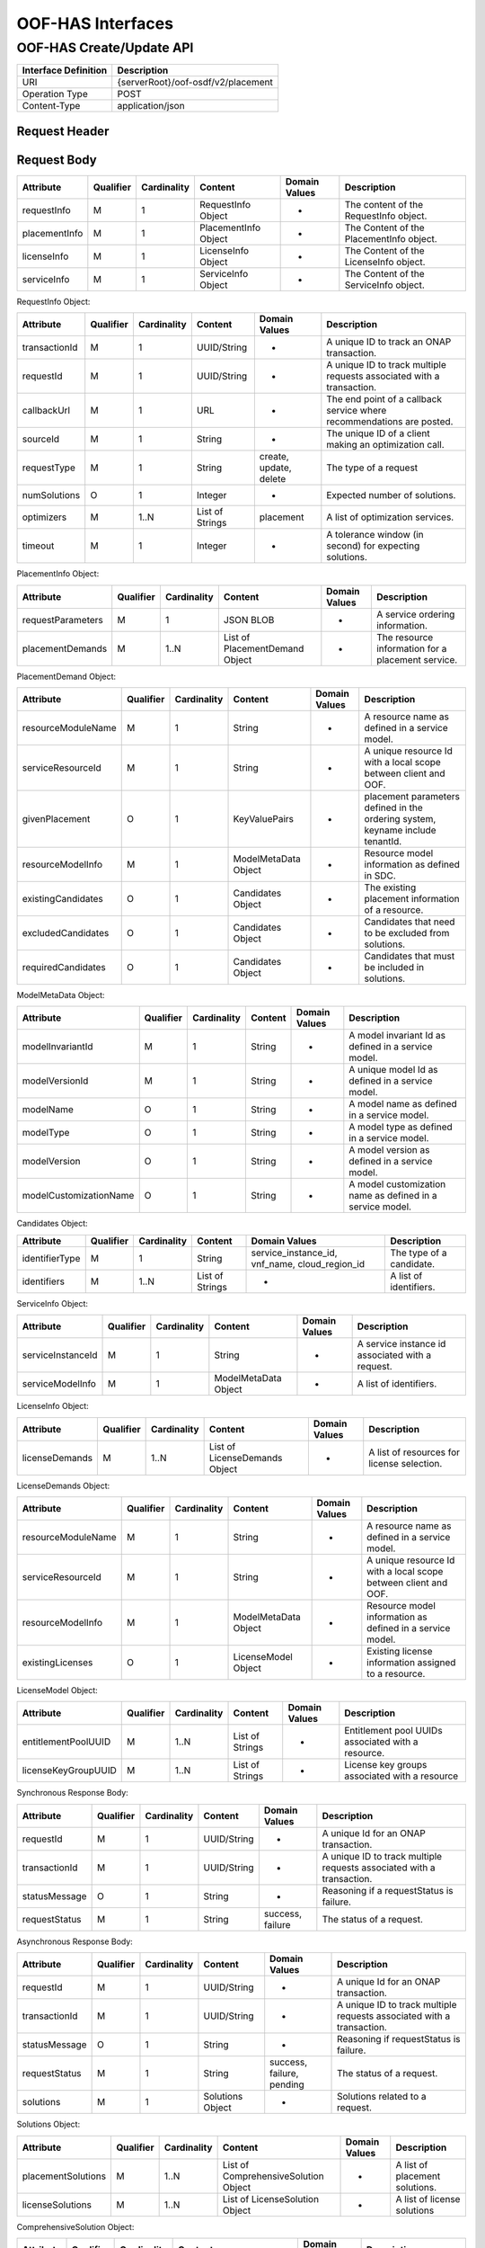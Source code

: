 .. This work is licensed under a Creative Commons Attribution 4.0 International License.
.. http://creativecommons.org/licenses/by/4.0

******************
OOF-HAS Interfaces
******************

OOF-HAS Create/Update API
#########################

+--------------------+-------------------------------------+
|Interface Definition|Description                          |
+====================+=====================================+
|URI                 |{serverRoot}/oof-osdf/v2/placement   |
+--------------------+-------------------------------------+
|Operation Type      |POST                                 |
+--------------------+-------------------------------------+
|Content-Type        |application/json                     |
+--------------------+-------------------------------------+


Request Header
**************

+----------------+-----------+-------------------------------------------------------------------------------------------+
| Header Name    | Required  | Description                                                                               |
+================+===========+===========================================================================================+
| Accept         | N         | Determines the format of the body of the response. Valid value is “application/json”    |
+----------------+-----------+-------------------------------------------------------------------------------------------+
| Authorization  | Y         | Supplies Basic Authentication credentials for the request. If the Authorization header is |
|                |           | missing, then an HTTP 400 Invalid Request response is returned. If the string supplied is |
|                |           | invalid, then an HTTP 401 Unauthorized response is returned.                              |
+----------------+-----------+-------------------------------------------------------------------------------------------+
| Content-Type   | Y         | Determines the format of the request content. Only application/json is supported.         |
+----------------+-----------+-------------------------------------------------------------------------------------------+
| Content-Length | N         | Number of bytes in the body of the request. Note that content length is limited to 1 MB.  |
+----------------+-----------+-------------------------------------------------------------------------------------------+


Request Body
************

+---------------+-----------+-------------+----------------------+---------------+------------------------------------------+
| Attribute     | Qualifier | Cardinality | Content              | Domain Values | Description                              |
+===============+===========+=============+======================+===============+==========================================+
| requestInfo   | M         | 1           | RequestInfo Object   | -             | The content of the RequestInfo object.   |
+---------------+-----------+-------------+----------------------+---------------+------------------------------------------+
| placementInfo | M         | 1           | PlacementInfo Object | -             | The Content of the PlacementInfo object. |
+---------------+-----------+-------------+----------------------+---------------+------------------------------------------+
| licenseInfo   | M         | 1           | LicenseInfo Object   | -             | The Content of the LicenseInfo object.   |
+---------------+-----------+-------------+----------------------+---------------+------------------------------------------+
| serviceInfo   | M         | 1           | ServiceInfo Object   | -             | The Content of the ServiceInfo object.   |
+---------------+-----------+-------------+----------------------+---------------+------------------------------------------+


RequestInfo Object:

+---------------+-----------+-------------+-----------------+---------------+-----------------------------------------------------------------------+
| Attribute     | Qualifier | Cardinality | Content         | Domain Values | Description                                                           |
+===============+===========+=============+=================+===============+=======================================================================+
| transactionId | M         | 1           | UUID/String     | -             | A unique ID to track an ONAP transaction.                             |
+---------------+-----------+-------------+-----------------+---------------+-----------------------------------------------------------------------+
| requestId     | M         | 1           | UUID/String     | -             | A unique ID to track multiple requests associated with a transaction. |
+---------------+-----------+-------------+-----------------+---------------+-----------------------------------------------------------------------+
| callbackUrl   | M         | 1           | URL             | -             | The end point of a callback service where recommendations are posted. |
+---------------+-----------+-------------+-----------------+---------------+-----------------------------------------------------------------------+
| sourceId      | M         | 1           | String          | -             | The unique ID of a client making an optimization call.                |
+---------------+-----------+-------------+-----------------+---------------+-----------------------------------------------------------------------+
| requestType   | M         | 1           | String          | create,       | The type of a request                                                 |
|               |           |             |                 | update,       |                                                                       |
|               |           |             |                 | delete        |                                                                       |
+---------------+-----------+-------------+-----------------+---------------+-----------------------------------------------------------------------+
| numSolutions  | O         | 1           | Integer         | -             | Expected number of solutions.                                         |
+---------------+-----------+-------------+-----------------+---------------+-----------------------------------------------------------------------+
| optimizers    | M         | 1..N        | List of Strings | placement     | A list of optimization services.                                      |
+---------------+-----------+-------------+-----------------+---------------+-----------------------------------------------------------------------+
| timeout       | M         | 1           | Integer         | -             | A tolerance window (in second) for expecting solutions.               |
+---------------+-----------+-------------+-----------------+---------------+-----------------------------------------------------------------------+


PlacementInfo Object:

+-------------------+-----------+-------------+--------------------------------+---------------+---------------------------------------------------+
| Attribute         | Qualifier | Cardinality | Content                        | Domain Values | Description                                       |
+===================+===========+=============+================================+===============+===================================================+
| requestParameters | M         | 1           | JSON BLOB                      | -             | A service ordering information.                   |
+-------------------+-----------+-------------+--------------------------------+---------------+---------------------------------------------------+
| placementDemands  | M         | 1..N        | List of PlacementDemand Object | -             | The resource information for a placement service. |
+-------------------+-----------+-------------+--------------------------------+---------------+---------------------------------------------------+


PlacementDemand Object:

+--------------------+-----------+-------------+----------------------+---------------+-----------------------------------------------------------------+
| Attribute          | Qualifier | Cardinality | Content              | Domain Values | Description                                                     |
+====================+===========+=============+======================+===============+=================================================================+
| resourceModuleName | M         | 1           | String               | -             | A resource name as defined in a service model.                  |
+--------------------+-----------+-------------+----------------------+---------------+-----------------------------------------------------------------+
| serviceResourceId  | M         | 1           | String               | -             | A unique resource Id with a local scope between client and OOF. |
+--------------------+-----------+-------------+----------------------+---------------+-----------------------------------------------------------------+
| givenPlacement     | O         | 1           | KeyValuePairs        | -             | placement parameters defined in the ordering system,            |
|                    |           |             |                      |               | keyname include tenantId.                                       |
+--------------------+-----------+-------------+----------------------+---------------+-----------------------------------------------------------------+
| resourceModelInfo  | M         | 1           | ModelMetaData Object | -             | Resource model information as defined in SDC.                   |
+--------------------+-----------+-------------+----------------------+---------------+-----------------------------------------------------------------+
| existingCandidates | O         | 1           | Candidates Object    | -             | The existing placement information of a resource.               |
+--------------------+-----------+-------------+----------------------+---------------+-----------------------------------------------------------------+
| excludedCandidates | O         | 1           | Candidates Object    | -             | Candidates that need to be excluded from solutions.             |
+--------------------+-----------+-------------+----------------------+---------------+-----------------------------------------------------------------+
| requiredCandidates | O         | 1           | Candidates Object    | -             | Candidates that must be included in solutions.                  |
+--------------------+-----------+-------------+----------------------+---------------+-----------------------------------------------------------------+


ModelMetaData Object:

+------------------------+-----------+-------------+---------+---------------+-----------------------------------------------------------+
| Attribute              | Qualifier | Cardinality | Content | Domain Values | Description                                               |
+========================+===========+=============+=========+===============+===========================================================+
| modelInvariantId       | M         | 1           | String  | -             | A model invariant Id as defined in a service model.       |
+------------------------+-----------+-------------+---------+---------------+-----------------------------------------------------------+
| modelVersionId         | M         | 1           | String  | -             | A unique model Id as defined in a service model.          |
+------------------------+-----------+-------------+---------+---------------+-----------------------------------------------------------+
| modelName              | O         | 1           | String  | -             | A model name as defined in a service model.               |
+------------------------+-----------+-------------+---------+---------------+-----------------------------------------------------------+
| modelType              | O         | 1           | String  | -             | A model type as defined in a service model.               |
+------------------------+-----------+-------------+---------+---------------+-----------------------------------------------------------+
| modelVersion           | O         | 1           | String  | -             | A model version as defined in a service model.            |
+------------------------+-----------+-------------+---------+---------------+-----------------------------------------------------------+
| modelCustomizationName | O         | 1           | String  | -             | A model customization name as defined in a service model. |
+------------------------+-----------+-------------+---------+---------------+-----------------------------------------------------------+


Candidates Object:

+----------------+-----------+-------------+-----------------+----------------------+--------------------------+
| Attribute      | Qualifier | Cardinality | Content         | Domain Values        | Description              |
+================+===========+=============+=================+======================+==========================+
| identifierType | M         | 1           | String          | service_instance_id, | The type of a candidate. |
|                |           |             |                 | vnf_name,            |                          |
|                |           |             |                 | cloud_region_id      |                          |
+----------------+-----------+-------------+-----------------+----------------------+--------------------------+
| identifiers    | M         | 1..N        | List of Strings | -                    | A list of identifiers.   |
+----------------+-----------+-------------+-----------------+----------------------+--------------------------+


ServiceInfo Object:

+-------------------+-----------+-------------+----------------------+---------------+--------------------------------------------------+
| Attribute         | Qualifier | Cardinality | Content              | Domain Values | Description                                      |
+===================+===========+=============+======================+===============+==================================================+
| serviceInstanceId | M         | 1           | String               | -             | A service instance id associated with a request. |
+-------------------+-----------+-------------+----------------------+---------------+--------------------------------------------------+
| serviceModelInfo  | M         | 1           | ModelMetaData Object | -             | A list of identifiers.                           |
+-------------------+-----------+-------------+----------------------+---------------+--------------------------------------------------+


LicenseInfo Object:

+----------------+-----------+-------------+-------------------------------+---------------+--------------------------------------------+
| Attribute      | Qualifier | Cardinality | Content                       | Domain Values | Description                                |
+================+===========+=============+===============================+===============+============================================+
| licenseDemands | M         | 1..N        | List of LicenseDemands Object | -             | A list of resources for license selection. |
+----------------+-----------+-------------+-------------------------------+---------------+--------------------------------------------+


LicenseDemands Object:

+--------------------+-----------+-------------+----------------------+---------------+-----------------------------------------------------------------+
| Attribute          | Qualifier | Cardinality | Content              | Domain Values | Description                                                     |
+====================+===========+=============+======================+===============+=================================================================+
| resourceModuleName | M         | 1           | String               | -             | A resource name as defined in a service model.                  |
+--------------------+-----------+-------------+----------------------+---------------+-----------------------------------------------------------------+
| serviceResourceId  | M         | 1           | String               | -             | A unique resource Id with a local scope between client and OOF. |
+--------------------+-----------+-------------+----------------------+---------------+-----------------------------------------------------------------+
| resourceModelInfo  | M         | 1           | ModelMetaData Object | -             | Resource model information as defined in a service model.       |
+--------------------+-----------+-------------+----------------------+---------------+-----------------------------------------------------------------+
| existingLicenses   | O         | 1           | LicenseModel Object  | -             | Existing license information assigned to a resource.            |
+--------------------+-----------+-------------+----------------------+---------------+-----------------------------------------------------------------+


LicenseModel Object:

+---------------------+-----------+-------------+-----------------+---------------+----------------------------------------------------+
| Attribute           | Qualifier | Cardinality | Content         | Domain Values | Description                                        |
+=====================+===========+=============+=================+===============+====================================================+
| entitlementPoolUUID | M         | 1..N        | List of Strings | -             | Entitlement pool UUIDs associated with a resource. |
+---------------------+-----------+-------------+-----------------+---------------+----------------------------------------------------+
| licenseKeyGroupUUID | M         | 1..N        | List of Strings | -             | License key groups associated with a resource      |
+---------------------+-----------+-------------+-----------------+---------------+----------------------------------------------------+


Synchronous Response Body:

+---------------+-----------+-------------+-------------+------------------+------------------------------------------------------------------------+
| Attribute     | Qualifier | Cardinality | Content     | Domain Values    | Description                                                            |
+===============+===========+=============+=============+==================+========================================================================+
| requestId     | M         | 1           | UUID/String | -                | A unique Id for an ONAP transaction.                                   |
+---------------+-----------+-------------+-------------+------------------+------------------------------------------------------------------------+
| transactionId | M         | 1           | UUID/String | -                | A unique ID to track multiple requests associated with a transaction.  |
+---------------+-----------+-------------+-------------+------------------+------------------------------------------------------------------------+
| statusMessage | O         | 1           | String      | -                | Reasoning if a requestStatus is failure.                               |
+---------------+-----------+-------------+-------------+------------------+------------------------------------------------------------------------+
| requestStatus | M         | 1           | String      | success, failure | The status of a request.                                               |
+---------------+-----------+-------------+-------------+------------------+------------------------------------------------------------------------+


Asynchronous Response Body:

+---------------+-----------+-------------+-----------------+---------------+------------------------------------------------------------------------+
| Attribute     | Qualifier | Cardinality | Content         | Domain Values | Description                                                            |
+===============+===========+=============+=================+===============+========================================================================+
| requestId     | M         | 1           | UUID/String     | -             | A unique Id for an ONAP transaction.                                   |
+---------------+-----------+-------------+-----------------+---------------+------------------------------------------------------------------------+
| transactionId | M         | 1           | UUID/String     | -             | A unique ID to track multiple requests associated with a transaction.  |
+---------------+-----------+-------------+-----------------+---------------+------------------------------------------------------------------------+
| statusMessage | O         | 1           | String          | -             | Reasoning if requestStatus is failure.                                 |
+---------------+-----------+-------------+-----------------+---------------+------------------------------------------------------------------------+
| requestStatus | M         | 1           | String          | success,      | The status of a request.                                               |
|               |           |             |                 | failure,      |                                                                        |
|               |           |             |                 | pending       |                                                                        |
+---------------+-----------+-------------+-----------------+---------------+------------------------------------------------------------------------+
| solutions     | M         | 1           | Solutions Object| -             | Solutions related to a request.                                        |
+---------------+-----------+-------------+-----------------+---------------+------------------------------------------------------------------------+


Solutions Object:

+--------------------+-----------+-------------+--------------------------------------+---------------+--------------------------------+
| Attribute          | Qualifier | Cardinality | Content                              | Domain Values | Description                    |
+====================+===========+=============+======================================+===============+================================+
| placementSolutions | M         | 1..N        | List of ComprehensiveSolution Object | -             | A list of placement solutions. |
+--------------------+-----------+-------------+--------------------------------------+---------------+--------------------------------+
| licenseSolutions   | M         | 1..N        | List of LicenseSolution Object       | -             | A list of license solutions    |
+--------------------+-----------+-------------+--------------------------------------+---------------+--------------------------------+



ComprehensiveSolution Object:

+-----------+-----------+-------------+----------------------------------+---------------+--------------------------------+
| Attribute | Qualifier | Cardinality | Content                          | Domain Values | Description                    |
+===========+===========+=============+==================================+===============+================================+
| -         | M         | 1..N        | List of PlacementSolution Object | -             | A list of placement solutions. |
+-----------+-----------+-------------+----------------------------------+---------------+--------------------------------+


PlacementSolution Object:

+--------------------+-----------+-------------+------------------------+---------------------+---------------------------------------------------------+
| Attribute          | Qualifier | Cardinality | Content                | Domain Values       | Description                                             |
+====================+===========+=============+========================+=====================+=========================================================+
| resourceModuleName | M         | 1           | String                 | -                   | The name of a resource as defined in the service model. |
+--------------------+-----------+-------------+------------------------+---------------------+---------------------------------------------------------+
| serviceResourceId  | M         | 1           | String                 | -                   | A resource Id as defined in a service model.            |
+--------------------+-----------+-------------+------------------------+---------------------+---------------------------------------------------------+
| identifierType     | M         | 1           | String                 | service_instance_id | The type of a candidate.                                |
+--------------------+-----------+-------------+------------------------+---------------------+---------------------------------------------------------+
| identifier         | M         | 1           | String                 | -                   | The id of a candidate.                                  |
+--------------------+-----------+-------------+------------------------+---------------------+---------------------------------------------------------+
| assignmentInfo     | O         | 1..N        | List of AssignmentInfo | -                   | Additional information related to a candidate.          |
|                    |           |             | object                 |                     |                                                         |
+--------------------+-----------+-------------+------------------------+---------------------+---------------------------------------------------------+


AssignmentInfo Object:

+-----------+-----------+-------------+---------+---------------+---------------------+
| Attribute | Qualifier | Cardinality | Content | Domain Values | Description         |
+===========+===========+=============+=========+===============+=====================+
| key       | M         | 1           | String  | -             | An attribute name.  |
+-----------+-----------+-------------+---------+---------------+---------------------+
| value     | M         | 1           | String  | -             | An attribute value. |
+-----------+-----------+-------------+---------+---------------+---------------------+


LicenseSolutions Object:

+------------------------------+-----------+-------------+----------------+---------------+------------------------------------------+
| Attribute                    | Qualifier | Cardinality | Content        | Domain Values | Description                              |
+==============================+===========+=============+================+===============+==========================================+
| resourceModuleName           | M         | 1           | String         | -             | A resource name as defined in a service. |
+------------------------------+-----------+-------------+----------------+---------------+------------------------------------------+
| serviceResourceId            | M         | 1           | String         | -             | A resource Id as defined in a service.   |
+------------------------------+-----------+-------------+----------------+---------------+------------------------------------------+
| entitlementPoolUUID          | M         | 1..N        | List of String | -             | A list of entitlementPoolUUIDs.          |
+------------------------------+-----------+-------------+----------------+---------------+------------------------------------------+
| licenseKeyGroupUUID          | M         | 1..N        | List of String | -             | A list of licenseKeyGroupUUID.           |
+------------------------------+-----------+-------------+----------------+---------------+------------------------------------------+
| entitlementPoolInvariantUUID | M         | 1..N        | List of String | -             | A list of entitlementPoolInvariantUUID . |
+------------------------------+-----------+-------------+----------------+---------------+------------------------------------------+
| licenseKeyGroupInvariantUUID | M         | 1..N        | List of String | -             | A list of licenseKeyGroupInvariantUUID . |
+------------------------------+-----------+-------------+----------------+---------------+------------------------------------------+


HTTP Response Code
++++++++++++++++++

+-----------+-----------------------+---------------------------------------------------------------+
| HTTP Code | Response Phrase       | Description                                                   |
+===========+=======================+===============================================================+
| 201       | Created               | An optimization solution is found.                            |
+-----------+-----------------------+---------------------------------------------------------------+
| 202       | Accepted              | An optimization request is accepted.                          |
+-----------+-----------------------+---------------------------------------------------------------+
| 400       | Bad request           | Bad request.                                                  |
+-----------+-----------------------+---------------------------------------------------------------+
| 401       | Unauthorized          | Request body is not compliant with the API definition.        |
+-----------+-----------------------+---------------------------------------------------------------+
| 404       | Not found             | The server cannot find the requested URI.                     |
+-----------+-----------------------+---------------------------------------------------------------+
| 405       | Method not found      | The requested method is not supported by a server.            |
+-----------+-----------------------+---------------------------------------------------------------+
| 500       | Internal server error | The server encountered an internal server error or timed out. |
+-----------+-----------------------+---------------------------------------------------------------+



